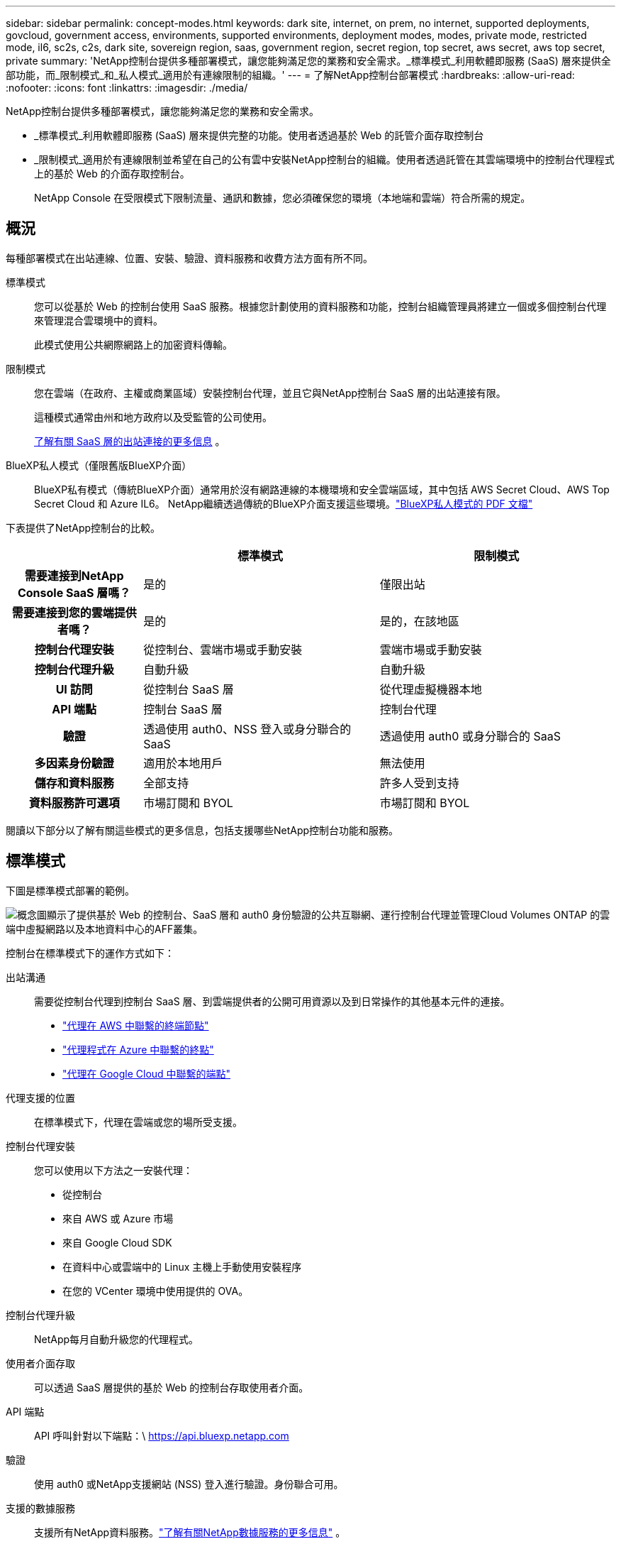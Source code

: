 ---
sidebar: sidebar 
permalink: concept-modes.html 
keywords: dark site, internet, on prem, no internet, supported deployments, govcloud, government access, environments, supported environments, deployment modes, modes, private mode, restricted mode, il6, sc2s, c2s, dark site, sovereign region, saas, government region, secret region, top secret, aws secret, aws top secret, private 
summary: 'NetApp控制台提供多種部署模式，讓您能夠滿足您的業務和安全需求。_標準模式_利用軟體即服務 (SaaS) 層來提供全部功能，而_限制模式_和_私人模式_適用於有連線限制的組織。' 
---
= 了解NetApp控制台部署模式
:hardbreaks:
:allow-uri-read: 
:nofooter: 
:icons: font
:linkattrs: 
:imagesdir: ./media/


[role="lead"]
NetApp控制台提供多種部署模式，讓您能夠滿足您的業務和安全需求。

* _標準模式_利用軟體即服務 (SaaS) 層來提供完整的功能。使用者透過基於 Web 的託管介面存取控制台
* _限制模式_適用於有連線限制並希望在自己的公有雲中安裝NetApp控制台的組織。使用者透過託管在其雲端環境中的控制台代理程式上的基於 Web 的介面存取控制台。
+
NetApp Console 在受限模式下限制流量、通訊和數據，您必須確保您的環境（本地端和雲端）符合所需的規定。





== 概況

每種部署模式在出站連線、位置、安裝、驗證、資料服務和收費方法方面有所不同。

標準模式:: 您可以從基於 Web 的控制台使用 SaaS 服務。根據您計劃使用的資料服務和功能，控制台組織管理員將建立一個或多個控制台代理來管理混合雲環境中的資料。
+
--
此模式使用公共網際網路上的加密資料傳輸。

--
限制模式:: 您在雲端（在政府、主權或商業區域）安裝控制台代理，並且它與NetApp控制台 SaaS 層的出站連接有限。
+
--
這種模式通常由州和地方政府以及受監管的公司使用。

<<限制模式,了解有關 SaaS 層的出站連接的更多信息>> 。

--
BlueXP私人模式（僅限舊版BlueXP介面）:: BlueXP私有模式（傳統BlueXP介面）通常用於沒有網路連線的本機環境和安全雲端區域，其中包括 AWS Secret Cloud、AWS Top Secret Cloud 和 Azure IL6。  NetApp繼續透過傳統的BlueXP介面支援這些環境。link:media/BlueXP-Private-Mode-legacy-interface.pdf["BlueXP私人模式的 PDF 文檔"^]


下表提供了NetApp控制台的比較。

[cols="16h,28,28"]
|===
|  | 標準模式 | 限制模式 


| 需要連接到NetApp Console SaaS 層嗎？ | 是的 | 僅限出站 


| 需要連接到您的雲端提供者嗎？ | 是的 | 是的，在該地區 


| 控制台代理安裝 | 從控制台、雲端市場或手動安裝 | 雲端市場或手動安裝 


| 控制台代理升級 | 自動升級 | 自動升級 


| UI 訪問 | 從控制台 SaaS 層 | 從代理虛擬機器本地 


| API 端點 | 控制台 SaaS 層 | 控制台代理 


| 驗證 | 透過使用 auth0、NSS 登入或身分聯合的 SaaS | 透過使用 auth0 或身分聯合的 SaaS 


| 多因素身份驗證 | 適用於本地用戶 | 無法使用 


| 儲存和資料服務 | 全部支持 | 許多人受到支持 


| 資料服務許可選項 | 市場訂閱和 BYOL | 市場訂閱和 BYOL 
|===
閱讀以下部分以了解有關這些模式的更多信息，包括支援哪些NetApp控制台功能和服務。



== 標準模式

下圖是標準模式部署的範例。

image:diagram-standard-mode.png["概念圖顯示了提供基於 Web 的控制台、SaaS 層和 auth0 身份驗證的公共互聯網、運行控制台代理並管理Cloud Volumes ONTAP 的雲端中虛擬網路以及本地資料中心的AFF叢集。"]

控制台在標準模式下的運作方式如下：

出站溝通:: 需要從控制台代理到控制台 SaaS 層、到雲端提供者的公開可用資源以及到日常操作的其他基本元件的連接。
+
--
* link:task-install-agent-aws-console.html#networking-aws-agent["代理在 AWS 中聯繫的終端節點"]
* link:task-install-agent-azure-console.html#networking-azure-agent["代理程式在 Azure 中聯繫的終點"]
* link:task-install-agent-google-console-gcloud.html#networking-gcp-agent["代理在 Google Cloud 中聯繫的端點"]


--
代理支援的位置:: 在標準模式下，代理在雲端或您的場所受支援。
控制台代理安裝:: 您可以使用以下方法之一安裝代理：
+
--
* 從控制台
* 來自 AWS 或 Azure 市場
* 來自 Google Cloud SDK
* 在資料中心或雲端中的 Linux 主機上手動使用安裝程序
* 在您的 VCenter 環境中使用提供的 OVA。


--
控制台代理升級:: NetApp每月自動升級您的代理程式。
使用者介面存取:: 可以透過 SaaS 層提供的基於 Web 的控制台存取使用者介面。
API 端點:: API 呼叫針對以下端點：\ https://api.bluexp.netapp.com
驗證:: 使用 auth0 或NetApp支援網站 (NSS) 登入進行驗證。身份聯合可用。
支援的數據服務:: 支援所有NetApp資料服務。link:https://docs.netapp.com/us-en/data-services-family/index.html["了解有關NetApp數據服務的更多信息"^] 。
支援的許可選項:: 標準模式支援市場訂閱和 BYOL；但是，支援的授權選項取決於您使用的NetApp資料服務。查看每項服務的文件以了解有關可用許可選項的更多資訊。
如何開始使用標準模式:: 前往 https://console.netapp.com["NetApp控制台"^]並註冊。
+
--
link:task-quick-start-standard-mode.html["了解如何開始使用標準模式"] 。

--




== 限制模式

下圖是限制模式部署的範例。

image:diagram-restricted-mode.png["概念圖顯示了可使用 SaaS 層和 auth0 身份驗證的公共互聯網、運行控制台代理並提供基於 Web 的控制台訪問的雲中的虛擬網絡，以及管理本地數據中心中的Cloud Volumes ONTAP和AFF集群。"]

控制台在限制模式下的工作方式如下：

出站溝通:: 代理程式需要與控制台 SaaS 層建立出站連接，以實現資料服務、軟體升級、身份驗證和元資料傳輸。
+
--
控制台 SaaS 層不會發起與代理程式的通訊。代理啟動與控制台 SaaS 層的所有通信，根據需要提取或推送資料。

還需要與區域內的雲端提供者資源建立連線。

--
代理支援的位置:: 在受限模式下，代理商在雲端中支援：在政府區域、主權區域或商業區域。
控制台代理安裝:: 您可以從 AWS 或 Azure 市場安裝，也可以在您自己的 Linux 主機上手動安裝，或在您的 VCenter 環境中使用可下載的 OVA。
控制台代理升級:: NetApp每月自動更新您的代理程式軟體。
使用者介面存取:: 您可以從部署在雲端區域中的代理虛擬機器存取使用者介面。
API 端點:: 對代理虛擬機器進行 API 呼叫。
驗證:: 透過 auth0 提供身份驗證。身份聯合也可用。
支援的儲存管理和資料服務:: 以下儲存和資料服務具有受限模式：
+
--
[cols="2*"]
|===
| 支援的服務 | 筆記 


| Azure NetApp Files | 全力支持 


| 備份和復原 | 在政府區域和商業區域受限制模式支持。不支援在具有限制模式的主權區域使用。在受限模式下， NetApp Backup and Recovery 僅支援ONTAP磁碟區資料的備份和復原。 https://docs.netapp.com/us-en/data-services-disaster-recovery/prev-ontap-protect-journey.html#support-for-sites-with-limited-internet-connectivity["查看ONTAP資料支援的備份目標列表"^]不支援應用程式資料和虛擬機器資料的備份和還原。 


| NetApp資料分類  a| 
在政府區域內受限制模式支持。不支援商業區域或具有限制模式的主權區域。



| Cloud Volumes ONTAP | 全力支持 


| 授權和訂閱 | 您可以使用下面列出的受限模式支援的許可選項存取許可證和訂閱資訊。 


| 本地ONTAP集群 | 使用控制台代理的發現和不使用控制台代理的發現（直接發現）均受支援。當您發現沒有控制台代理程式的本機叢集時，進階視圖（系統管理員）不受支援。 


| 複製 | 在政府區域內受限制模式支持。不支援商業區域或具有限制模式的主權區域。 
|===
--
支援的許可選項:: 限制模式支援以下許可選項：
+
--
* 市場訂閱（按小時和按年合約）
+
請注意以下事項：

+
** 對於Cloud Volumes ONTAP，僅支援基於容量的許可。
** 在 Azure 中，不支援與政府區域簽訂年度合約。


* BYOL
+
對於Cloud Volumes ONTAP，BYOL 支援基於容量的授權和基於節點的授權。



--
如何開始使用受限模式:: 建立NetApp控制台組織時，您需要啟用受限模式。


如果您還沒有組織，當您第一次從手動安裝的控制台代理或從雲端提供者的市場建立的控制台代理登入控制台時，系統會提示您建立組織並啟用受限模式。


NOTE: 建立組織後，您無法變更限制模式設定。

link:task-quick-start-restricted-mode.html["了解如何開始使用受限模式"] 。



== 服務和功能比較

下表可以幫助您快速識別受限模式支援哪些服務和功能。

請注意，某些服務可能會受到限制。有關如何在受限模式下支援這些服務的更多詳細信息，請參閱上面的部分。

[cols="19,27,27"]
|===
| 產品領域 | NetApp資料服務或功能 | 限制模式 


.10+| *儲存* 表格的此部分列出了從控制台管理儲存系統的支援。它沒有指出NetApp Backup and Recovery 支援的備份目標。 | 適用於ONTAP 的Amazon FSx | 不 


| 亞馬遜 S3 | 不 


| Azure Blob | 不 


| Azure NetApp Files | 是的 


| Cloud Volumes ONTAP | 是的 


| Google Cloud NetApp Volumes | 不 


| Google 雲端儲存 | 不 


| 本地ONTAP集群 | 是的 


| E系列 | 不 


| StorageGRID | 不 


.9+| *數據服務* | NetApp備份與復原 | 是的https://docs.netapp.com/us-en/data-services-backup-recovery/prev-ontap-protect-journey.html#support-for-sites-with-limited-internet-connectivity["查看ONTAP磁碟區資料支援的備份目標列表"^] 


| NetApp資料分類 | 是的 


| NetApp複製與同步 | 不 


| NetApp災難復原 | 不 


| NetApp勒索軟體抵禦能力 | 不 


| NetApp複製 | 是的 


| NetApp雲端分層 | 不 


| NetApp磁碟區快取 | 不 


| NetApp工作負載工廠 | 不 


.14+| *特徵* | 警報 | 不 


| Digital Advisor | 不 


| 授權和訂閱管理 | 是的 


| 身分和存取管理 | 是的 


| 證書 | 是的 


| 聯邦 | 是的 


| 生命週期規劃 | 不 


| 多因素身份驗證 | 是的 


| NSS 帳戶 | 是的 


| 通知 | 是的 


| 搜尋 | 是的 


| 軟體更新 | 不 


| 永續性 | 不 


| 審計 | 是的 
|===